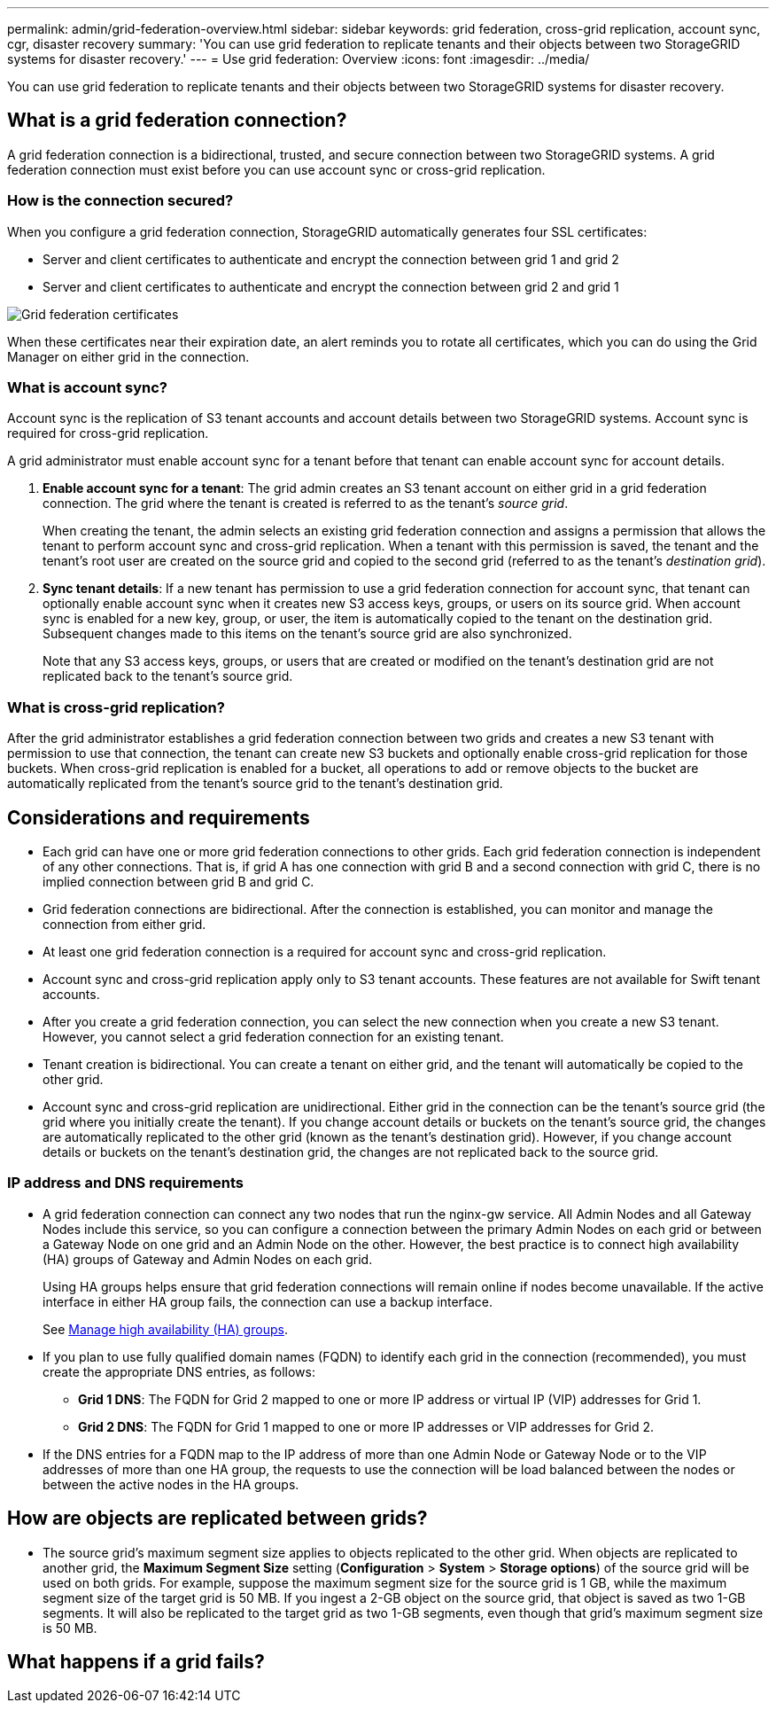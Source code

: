 ---
permalink: admin/grid-federation-overview.html
sidebar: sidebar
keywords: grid federation, cross-grid replication, account sync, cgr, disaster recovery
summary: 'You can use grid federation to replicate tenants and their objects between two StorageGRID systems for disaster recovery.'
---
= Use grid federation: Overview
:icons: font
:imagesdir: ../media/

[.lead]
You can use grid federation to replicate tenants and their objects between two StorageGRID systems for disaster recovery.

== What is a grid federation connection?

A grid federation connection is a bidirectional, trusted, and secure connection between two StorageGRID systems. A grid federation connection must exist before you can use account sync or cross-grid replication.

=== How is the connection secured?

When you configure a grid federation connection, StorageGRID automatically generates four SSL certificates:

* Server and client certificates to authenticate and encrypt the connection between grid 1 and grid 2
* Server and client certificates to authenticate and encrypt the connection between grid 2 and grid 1

image:../media/grid-federation-certificates.png[Grid federation certificates]

When these certificates near their expiration date, an alert reminds you to rotate all certificates, which you can do using the Grid Manager on either grid in the connection. 

=== What is account sync?

Account sync is the replication of S3 tenant accounts and account details between two StorageGRID systems. Account sync is required for cross-grid replication.

A grid administrator must enable account sync for a tenant before that tenant can enable account sync for account details.

. *Enable account sync for a tenant*: The grid admin creates an S3 tenant account on either grid in a grid federation connection. The grid where the tenant is created is referred to as the tenant's _source grid_.
+
When creating the tenant, the admin selects an existing grid federation connection and assigns a permission that allows the tenant to perform account sync and cross-grid replication. When a tenant with this permission is saved, the tenant and the tenant's root user are created on the source grid and copied to the second grid (referred to as the tenant's _destination grid_).

. *Sync tenant details*: If a new tenant has permission to use a grid federation connection for account sync, that tenant can optionally enable account sync when it creates new S3 access keys, groups, or users on its source grid. When account sync is enabled for a new key, group, or user, the item is automatically copied to the tenant on the destination grid. Subsequent changes made to this items on the tenant's source grid are also synchronized.
+
Note that any S3 access keys, groups, or users that are created or modified on the tenant's destination grid are not replicated back to the tenant's source grid.


=== What is cross-grid replication?

After the grid administrator establishes a grid federation connection between two grids and creates a new S3 tenant with permission to use that connection, the tenant can create new S3 buckets and optionally enable cross-grid replication for those buckets. When cross-grid replication is enabled for a bucket, all operations to add or remove objects to the bucket are automatically replicated from the tenant's source grid to the tenant's destination grid.


== Considerations and requirements

* Each grid can have one or more grid federation connections to other grids. Each grid federation connection is independent of any other connections. That is, if grid A has one connection with grid B and a second connection with grid C, there is no implied connection between grid B and grid C.

* Grid federation connections are bidirectional. After the connection is established, you can monitor and manage the connection from either grid. 

* At least one grid federation connection is a required for account sync and cross-grid replication.

* Account sync and cross-grid replication apply only to S3 tenant accounts. These features are not available for Swift tenant accounts.

* After you create a grid federation connection, you can select the new connection when you create a new S3 tenant. However, you cannot select a grid federation connection for an existing tenant.  

* Tenant creation is bidirectional. You can create a tenant on either grid, and the tenant will automatically be copied to the other grid.

* Account sync and cross-grid replication are unidirectional. Either grid in the connection can be the tenant's source grid (the grid where you initially create the tenant). If you change account details or buckets on the tenant's source grid, the changes are automatically replicated to the other grid (known as the tenant's destination grid). However, if you change account details or buckets on the tenant's destination grid, the changes are not replicated back to the source grid. 

=== IP address and DNS requirements

* A grid federation connection can connect any two nodes that run the nginx-gw service. All Admin Nodes and all Gateway Nodes include this service, so you can configure a connection between the primary Admin Nodes on each grid or between a Gateway Node on one grid and an Admin Node on the other. However, the best practice is to connect high availability (HA) groups of Gateway and Admin Nodes on each grid.
+
Using HA groups helps ensure that grid federation connections will remain online if nodes become unavailable. If the active interface in either HA group fails, the connection can use a backup interface.
+ 
See xref:managing-high-availability-groups.adoc[Manage high availability (HA) groups].

* If you plan to use fully qualified domain names (FQDN) to identify each grid in the connection (recommended), you must create the appropriate DNS entries, as follows:

** *Grid 1 DNS*: The FQDN for Grid 2 mapped to one or more IP address or virtual IP (VIP) addresses for Grid 1. 
** *Grid 2 DNS*: The FQDN for Grid 1 mapped to one or more IP addresses or VIP addresses for Grid 2. 

* If the DNS entries for a FQDN map to the IP address of more than one Admin Node or Gateway Node or to the VIP addresses of more than one HA group, the requests to use the connection will be load balanced between the nodes or between the active nodes in the HA groups.

== How are objects are replicated between grids?

* The source grid's maximum segment size applies to objects replicated to the other grid. When objects are replicated to another grid, the *Maximum Segment Size* setting (*Configuration* > *System* > *Storage options*) of the source grid will be used on both grids. For example, suppose the maximum segment size for the source grid is 1 GB, while the maximum segment size of the target grid is 50 MB. If you ingest a 2-GB object on the source grid, that object is saved as two 1-GB segments. It will also be replicated to the target grid as two 1-GB segments, even though that grid's maximum segment size is 50 MB. 

== What happens if a grid fails?



